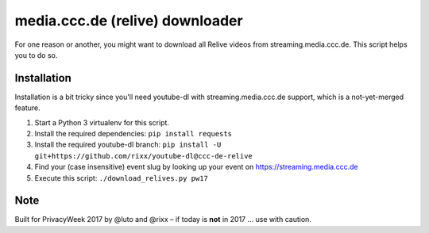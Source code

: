 media.ccc.de (relive) downloader
--------------------------------

For one reason or another, you might want to download all Relive videos from
streaming.media.ccc.de. This script helps you to do so.

Installation
============

Installation is a bit tricky since you'll need youtube-dl with streaming.media.ccc.de
support, which is a not-yet-merged feature.

1. Start a Python 3 virtualenv for this script.
2. Install the required dependencies: ``pip install requests``
3. Install the required youtube-dl branch: ``pip install -U git+https://github.com/rixx/youtube-dl@ccc-de-relive``
4. Find your (case insensitive) event slug by looking up your event on https://streaming.media.ccc.de
5. Execute this script: ``./download_relives.py pw17``

Note
====

Built for PrivacyWeek 2017 by @luto and @rixx – if today is **not** in 2017 … use with caution.
